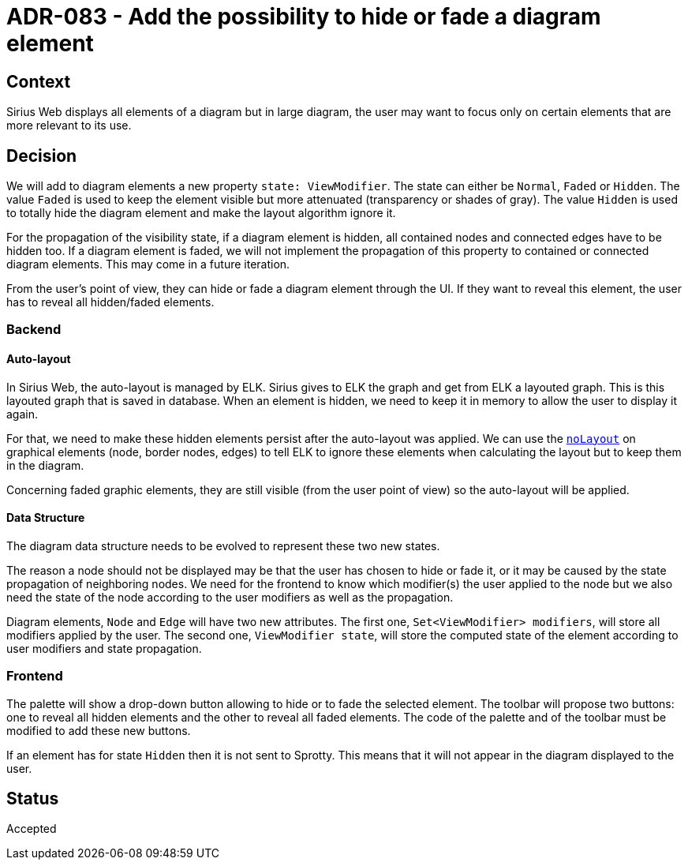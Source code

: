= ADR-083 - Add the possibility to hide or fade a diagram element

== Context 

Sirius Web displays all elements of a diagram but in large diagram, the user may want to focus only on certain elements that are more relevant to its use.

== Decision

We will add to diagram elements a new property `state: ViewModifier`.
The state can either be `Normal`, `Faded` or `Hidden`.
The value `Faded` is used to keep the element visible but more attenuated (transparency or shades of gray). 
The value `Hidden` is used to totally hide the diagram element and make the layout algorithm ignore it. 

For the propagation of the visibility state, if a diagram element is hidden, all contained nodes and connected edges have to be hidden too.
If a diagram element is faded, we will not implement the propagation of this property to contained or connected diagram elements.
This may come in a future iteration.

From the user's point of view, they can hide or fade a diagram element through the UI. 
If they want to reveal this element, the user has to reveal all hidden/faded elements.

=== Backend

==== Auto-layout

In Sirius Web, the auto-layout is managed by ELK. 
Sirius gives to ELK the graph and get from ELK a layouted graph. 
This is this layouted graph that is saved in database. 
When an element is hidden, we need to keep it in memory to allow the user to display it again. 

For that, we need to make these hidden elements persist after the auto-layout was applied. 
We can use the https://www.eclipse.org/elk/reference/options/org-eclipse-elk-noLayout.html[`noLayout`] on graphical elements (node, border nodes, edges) to tell ELK to ignore these elements when calculating the layout but to keep them in the diagram.

Concerning faded graphic elements, they are still visible (from the user point of view) so the auto-layout will be applied.

==== Data Structure

The diagram data structure needs to be evolved to represent these two new states. 

The reason a node should not be displayed may be that the user has chosen to hide or fade it, or it may be caused by the state propagation of neighboring nodes.
We need for the frontend to know which modifier(s) the user applied to the node but we also need the state of the node according to the user modifiers as well as the propagation.

Diagram elements, `Node` and `Edge` will have two new attributes.
The first one, `Set<ViewModifier> modifiers`, will store all modifiers applied by the user.
The second one, `ViewModifier state`, will store the computed state of the element according to user modifiers and state propagation.


=== Frontend

The palette will show a drop-down button allowing to hide or to fade the selected element.
The toolbar will propose two buttons: one to reveal all hidden elements and the other to reveal all faded elements.
The code of the palette and of the toolbar must be modified to add these new buttons.

If an element has for state `Hidden` then it is not sent to Sprotty.
This means that it will not appear in the diagram displayed to the user.

== Status

Accepted
